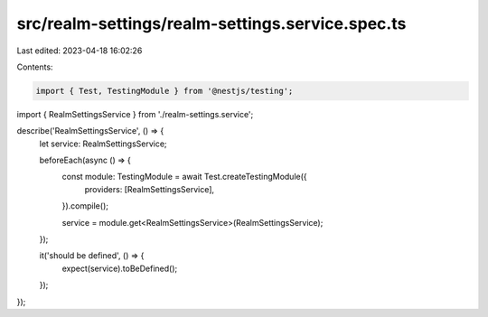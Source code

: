 src/realm-settings/realm-settings.service.spec.ts
=================================================

Last edited: 2023-04-18 16:02:26

Contents:

.. code-block:: ts

    import { Test, TestingModule } from '@nestjs/testing';

import { RealmSettingsService } from './realm-settings.service';

describe('RealmSettingsService', () => {
  let service: RealmSettingsService;

  beforeEach(async () => {
    const module: TestingModule = await Test.createTestingModule({
      providers: [RealmSettingsService],
    }).compile();

    service = module.get<RealmSettingsService>(RealmSettingsService);
  });

  it('should be defined', () => {
    expect(service).toBeDefined();
  });
});


